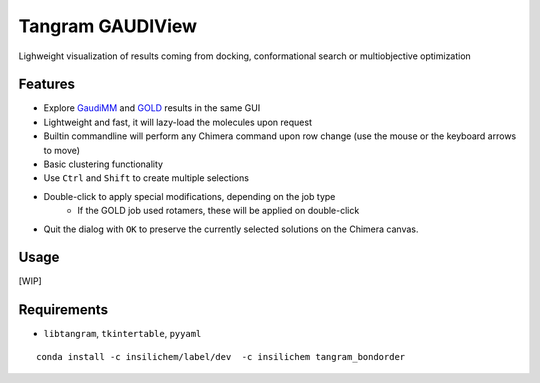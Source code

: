=================
Tangram GAUDIView
=================

.. image:: https://img.shields.io/github/release/insilichem/gaudiview.svg
    :target: https://github.com/insilichem/gaudiview

.. image:: https://img.shields.io/github/issues/insilichem/gaudiview.svg
    :target: https://github.com/insilichem/gaudiview/issues

Lighweight visualization of results coming from docking, conformational search or multiobjective optimization

Features
========

- Explore GaudiMM_ and GOLD_ results in the same GUI
- Lightweight and fast, it will lazy-load the molecules upon request
- Builtin commandline will perform any Chimera command upon row change (use the mouse or the keyboard arrows to move)
- Basic clustering functionality
- Use ``Ctrl`` and ``Shift`` to create multiple selections
- Double-click to apply special modifications, depending on the job type
    - If the GOLD job used rotamers, these will be applied on double-click
- Quit the dialog with ``OK`` to preserve the currently selected solutions on the Chimera canvas.

Usage
=====

[WIP]

Requirements
============

- ``libtangram``, ``tkintertable``, ``pyyaml``

::

    conda install -c insilichem/label/dev  -c insilichem tangram_bondorder

.. _GaudiMM: http://github.com/insilichem/gaudi
.. _GOLD: https://www.ccdc.cam.ac.uk/solutions/csd-discovery/components/gold/